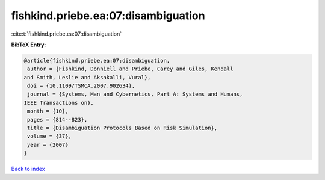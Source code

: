 fishkind.priebe.ea:07:disambiguation
====================================

:cite:t:`fishkind.priebe.ea:07:disambiguation`

**BibTeX Entry:**

.. code-block:: bibtex

   @article{fishkind.priebe.ea:07:disambiguation,
    author = {Fishkind, Donniell and Priebe, Carey and Giles, Kendall
   and Smith, Leslie and Aksakalli, Vural},
    doi = {10.1109/TSMCA.2007.902634},
    journal = {Systems, Man and Cybernetics, Part A: Systems and Humans,
   IEEE Transactions on},
    month = {10},
    pages = {814--823},
    title = {Disambiguation Protocols Based on Risk Simulation},
    volume = {37},
    year = {2007}
   }

`Back to index <../By-Cite-Keys.html>`__
